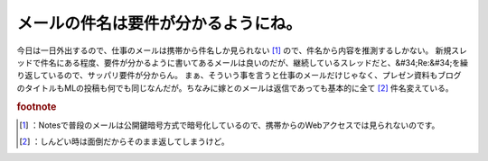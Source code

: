 ﻿メールの件名は要件が分かるようにね。
####################################


今日は一日外出するので、仕事のメールは携帯から件名しか見られない [#]_ ので、件名から内容を推測するしかない。
新規スレッドで件名にある程度、要件が分かるように書いてあるメールは良いのだが、継続しているスレッドだと、&#34;Re:&#34;を繰り返しているので、サッパリ要件が分からん。
まぁ、そういう事を言うと仕事のメールだけじゃなく、プレゼン資料もブログのタイトルもMLの投稿も何でも同じなんだが。ちなみに嫁とのメールは返信であっても基本的に全て [#]_ 件名変えている。


.. rubric:: footnote

.. [#] ：Notesで普段のメールは公開鍵暗号方式で暗号化しているので、携帯からのWebアクセスでは見られないのです。
.. [#] ：しんどい時は面倒だからそのまま返してしまうけど。



.. author:: mkouhei
.. categories:: 仕事, 
.. tags::


